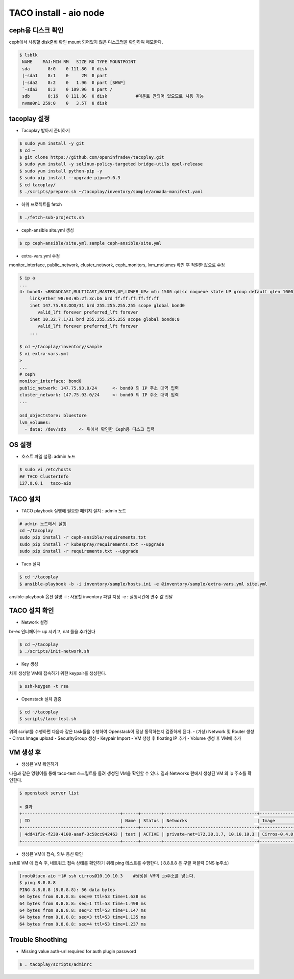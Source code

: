 ***********************
TACO install - aio node
***********************

ceph용 디스크 확인
==================

ceph에서 사용할 disk준비 확인
mount 되어있지 않은 디스크명을 확인하여 메모한다.

.. code-block:: bash

  $ lsblk
   NAME    MAJ:MIN RM   SIZE RO TYPE MOUNTPOINT
   sda       8:0    0 111.8G  0 disk
   |-sda1    8:1    0     2M  0 part
   |-sda2    8:2    0   1.9G  0 part [SWAP]
   `-sda3    8:3    0 109.9G  0 part /
   sdb       8:16   0 111.8G  0 disk           #마운트 안되어 있으므로 사용 가능
   nvme0n1 259:0    0   3.5T  0 disk


tacoplay 설정
=============

* Tacoplay 받아서 준비하기

.. code-block:: bash

   $ sudo yum install -y git
   $ cd ~
   $ git clone https://github.com/openinfradev/tacoplay.git
   $ sudo yum install -y selinux-policy-targeted bridge-utils epel-release
   $ sudo yum install python-pip -y
   $ sudo pip install --upgrade pip==9.0.3
   $ cd tacoplay/
   $ ./scripts/prepare.sh ~/tacoplay/inventory/sample/armada-manifest.yaml

* 하위 프로젝트들 fetch
  
.. code-block:: bash

   $ ./fetch-sub-projects.sh

* ceph-ansible site.yml 생성

.. code-block:: bash

   $ cp ceph-ansible/site.yml.sample ceph-ansible/site.yml

* extra-vars.yml 수정 

monitor_interface, public_network, cluster_network, ceph_monitors, lvm_molumes 확인 후 적절한 값으로 수정 

.. code-block:: bash

   $ ip a
   ...
   4: bond0: <BROADCAST,MULTICAST,MASTER,UP,LOWER_UP> mtu 1500 qdisc noqueue state UP group default qlen 1000
       link/ether 98:03:9b:2f:3c:b6 brd ff:ff:ff:ff:ff:ff
       inet 147.75.93.OOO/31 brd 255.255.255.255 scope global bond0
          valid_lft forever preferred_lft forever
       inet 10.32.7.1/31 brd 255.255.255.255 scope global bond0:0
          valid_lft forever preferred_lft forever
       ...
 
   $ cd ~/tacoplay/inventory/sample
   $ vi extra-vars.yml
   >
   ... 
   # ceph
   monitor_interface: bond0
   public_network: 147.75.93.0/24      <- bond0 의 IP 주소 대역 입력
   cluster_network: 147.75.93.0/24     <- bond0 의 IP 주소 대역 입력
   ...
 
   osd_objectstore: bluestore
   lvm_volumes:
     - data: /dev/sdb     <- 위에서 확인한 Ceph용 디스크 입력


OS 설정
=======

* 호스트 파일 설정: admin 노드

.. code-block:: bash

   $ sudo vi /etc/hosts
   ## TACO ClusterInfo
   127.0.0.1   taco-aio


TACO 설치
=========

* TACO playbook 실행에 필요한 패키지 설치 : admin 노드

.. code-block:: bash

   # admin 노드에서 실행
   cd ~/tacoplay
   sudo pip install -r ceph-ansible/requirements.txt
   sudo pip install -r kubespray/requirements.txt --upgrade
   sudo pip install -r requirements.txt --upgrade

* Taco 설치

.. code-block:: bash

   $ cd ~/tacoplay
   $ ansible-playbook -b -i inventory/sample/hosts.ini -e @inventory/sample/extra-vars.yml site.yml

ansible-playbook 옵션 설명 
-i : 사용할 inventory 파일 지정
-e : 실행시간에 변수 값 전달


TACO 설치 확인
==============

* Network 설정

br-ex 인터페이스 up 시키고, nat 룰을 추가한다

.. code-block:: bash
   
   $ cd ~/tacoplay
   $ ./scripts/init-network.sh

* Key 생성

차후 생성할 VM에 접속하기 위한 keypair를 생성한다.

.. code-block:: bash

   $ ssh-keygen -t rsa

* Openstack 설치 검증

.. code-block:: bash

   $ cd ~/tacoplay
   $ scripts/taco-test.sh

위의 script를 수행하면 다음과 같은 task들을 수행하여 Openstack이 정상 동작하는지 검증하게 된다.
- (가상) Network 및 Router 생성
- Cirros Image upload
- SecurityGroup 생성
- Keypair Import
- VM 생성 후 floating IP 추가
- Volume 생성 후 VM에 추가


VM 생성 후
==========

* 생성된 VM 확인하기

다음과 같은 명령어를 통해 taco-test 스크립트를 돌려 생성된 VM을 확인할 수 있다. 결과 Networks 란에서 생성된 VM 의 ip 주소를 확인한다.

.. code-block:: bash

   $ openstack server list
 
   > 결과
   +--------------------------------------+------+--------+------------------------------------+--------------+---------+
   | ID                                   | Name | Status | Networks                           | Image        | Flavor  |
   +--------------------------------------+------+--------+------------------------------------+--------------+---------+
   | 4dd41f3c-f230-4100-aaaf-3c58cc942463 | test | ACTIVE | private-net=172.30.1.7, 10.10.10.3 | Cirros-0.4.0 | m1.tiny |
   +--------------------------------------+------+--------+------------------------------------+--------------+---------+

* 생성된 VM에 접속, 외부 통신 확인

ssh로 VM 에 접속 후, 네트워크 접속 상태를 확인하기 위해 ping 테스트를 수행한다. ( 8.8.8.8 은 구글 퍼블릭 DNS ip주소)

.. code-block:: bash

   [root@taco-aio ~]# ssh cirros@10.10.10.3    #생성된 VM의 ip주소를 넣는다.
   $ ping 8.8.8.8
   PING 8.8.8.8 (8.8.8.8): 56 data bytes
   64 bytes from 8.8.8.8: seq=0 ttl=53 time=1.638 ms
   64 bytes from 8.8.8.8: seq=1 ttl=53 time=1.498 ms
   64 bytes from 8.8.8.8: seq=2 ttl=53 time=1.147 ms
   64 bytes from 8.8.8.8: seq=3 ttl=53 time=1.135 ms
   64 bytes from 8.8.8.8: seq=4 ttl=53 time=1.237 ms


Trouble Shoothing
=================

* Missing value auth-url required for auth plugin password

.. code-block:: bash

   $ . tacoplay/scripts/adminrc



